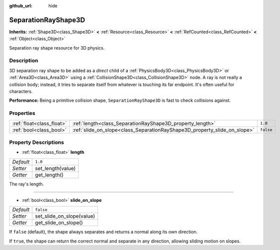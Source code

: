 :github_url: hide

.. Generated automatically by doc/tools/make_rst.py in Godot's source tree.
.. DO NOT EDIT THIS FILE, but the SeparationRayShape3D.xml source instead.
.. The source is found in doc/classes or modules/<name>/doc_classes.

.. _class_SeparationRayShape3D:

SeparationRayShape3D
====================

**Inherits:** :ref:`Shape3D<class_Shape3D>` **<** :ref:`Resource<class_Resource>` **<** :ref:`RefCounted<class_RefCounted>` **<** :ref:`Object<class_Object>`

Separation ray shape resource for 3D physics.

Description
-----------

3D separation ray shape to be added as a *direct* child of a :ref:`PhysicsBody3D<class_PhysicsBody3D>` or :ref:`Area3D<class_Area3D>` using a :ref:`CollisionShape3D<class_CollisionShape3D>` node. A ray is not really a collision body; instead, it tries to separate itself from whatever is touching its far endpoint. It's often useful for characters.

\ **Performance:** Being a primitive collision shape, ``SeparationRayShape3D`` is fast to check collisions against.

Properties
----------

+---------------------------+---------------------------------------------------------------------------+-----------+
| :ref:`float<class_float>` | :ref:`length<class_SeparationRayShape3D_property_length>`                 | ``1.0``   |
+---------------------------+---------------------------------------------------------------------------+-----------+
| :ref:`bool<class_bool>`   | :ref:`slide_on_slope<class_SeparationRayShape3D_property_slide_on_slope>` | ``false`` |
+---------------------------+---------------------------------------------------------------------------+-----------+

Property Descriptions
---------------------

.. _class_SeparationRayShape3D_property_length:

- :ref:`float<class_float>` **length**

+-----------+-------------------+
| *Default* | ``1.0``           |
+-----------+-------------------+
| *Setter*  | set_length(value) |
+-----------+-------------------+
| *Getter*  | get_length()      |
+-----------+-------------------+

The ray's length.

----

.. _class_SeparationRayShape3D_property_slide_on_slope:

- :ref:`bool<class_bool>` **slide_on_slope**

+-----------+---------------------------+
| *Default* | ``false``                 |
+-----------+---------------------------+
| *Setter*  | set_slide_on_slope(value) |
+-----------+---------------------------+
| *Getter*  | get_slide_on_slope()      |
+-----------+---------------------------+

If ``false`` (default), the shape always separates and returns a normal along its own direction.

If ``true``, the shape can return the correct normal and separate in any direction, allowing sliding motion on slopes.

.. |virtual| replace:: :abbr:`virtual (This method should typically be overridden by the user to have any effect.)`
.. |const| replace:: :abbr:`const (This method has no side effects. It doesn't modify any of the instance's member variables.)`
.. |vararg| replace:: :abbr:`vararg (This method accepts any number of arguments after the ones described here.)`
.. |constructor| replace:: :abbr:`constructor (This method is used to construct a type.)`
.. |static| replace:: :abbr:`static (This method doesn't need an instance to be called, so it can be called directly using the class name.)`
.. |operator| replace:: :abbr:`operator (This method describes a valid operator to use with this type as left-hand operand.)`
